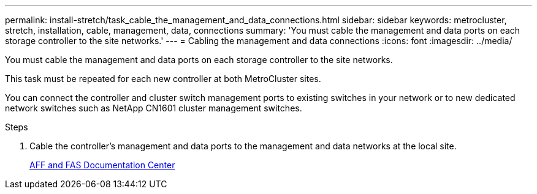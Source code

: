 ---
permalink: install-stretch/task_cable_the_management_and_data_connections.html
sidebar: sidebar
keywords: metrocluster, stretch, installation, cable, management, data, connections
summary: 'You must cable the management and data ports on each storage controller to the site networks.'
---
= Cabling the management and data connections
:icons: font
:imagesdir: ../media/

[.lead]
You must cable the management and data ports on each storage controller to the site networks.

This task must be repeated for each new controller at both MetroCluster sites.

You can connect the controller and cluster switch management ports to existing switches in your network or to new dedicated network switches such as NetApp CN1601 cluster management switches.

.Steps
. Cable the controller's management and data ports to the management and data networks at the local site.
+
https://docs.netapp.com/platstor/index.jsp[AFF and FAS Documentation Center]
